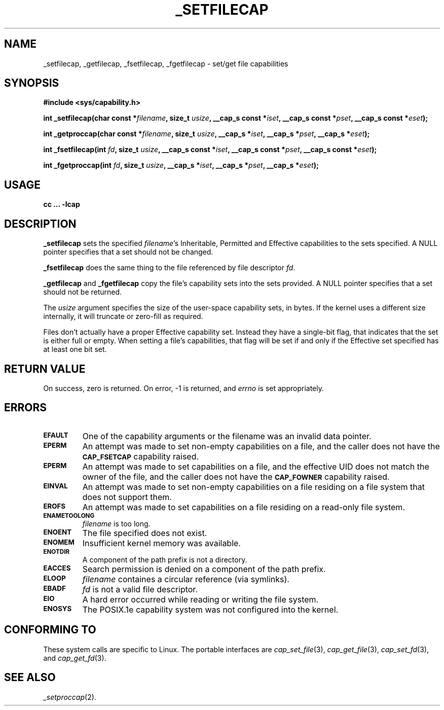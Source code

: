 .\"
.\" $Id: _setfilecap.2,v 1.1 1997/04/28 00:54:52 morgan Exp $
.\" written by Andrew Main <zefram@dcs.warwick.ac.uk>
.\"
.TH _SETFILECAP 2 "26th April 1997" "Linux 2.1" "Linux Programmer's Manual"
.SH NAME
_setfilecap, _getfilecap, _fsetfilecap, _fgetfilecap \- set/get file capabilities
.SH SYNOPSIS
.B #include <sys/capability.h>
.sp
.BI "int _setfilecap(char const *" filename ", size_t " usize ", __cap_s const *" iset ", __cap_s const *" pset ", __cap_s const *" eset );
.sp
.BI "int _getproccap(char const *" filename ", size_t " usize ", __cap_s *" iset ", __cap_s *" pset ", __cap_s *" eset );
.sp
.BI "int _fsetfilecap(int " fd ", size_t " usize ", __cap_s const *" iset ", __cap_s const *" pset ", __cap_s const *" eset );
.sp
.BI "int _fgetproccap(int " fd ", size_t " usize ", __cap_s *" iset ", __cap_s *" pset ", __cap_s *" eset );
.SH USAGE
.br
.B cc ... -lcap
.SH DESCRIPTION
.B _setfilecap
sets the specified
.IR filename 's
Inheritable, Permitted and Effective capabilities to the sets specified.
A NULL pointer specifies that a set should not be changed.
.PP
.B _fsetfilecap
does the same thing to the file referenced by file descriptor
.IR fd .
.PP
.B _getfilecap
and
.B _fgetfilecap
copy the file's capability sets into the sets provided.
A NULL pointer specifies that a set should not be returned.
.PP
The
.I usize
argument specifies the size of the user-space capability sets, in bytes.
If the kernel uses a different size internally, it will truncate or
zero-fill as required.
.PP
Files don't actually have a proper Effective capability set.  Instead they
have a single-bit flag, that indicates that the set is either full or
empty.  When setting a file's capabilities, that flag will be set if
and only if the Effective set specified has at least one bit set.
.SH "RETURN VALUE"
On success, zero is returned.  On error, -1 is returned, and
.I errno
is set appropriately.
.SH ERRORS
.TP
.SB EFAULT
One of the capability arguments or the filename was an invalid data pointer.
.TP
.SB EPERM
An attempt was made to set non-empty capabilities on a file,
and the caller does not have the
.SB CAP_FSETCAP
capability raised.
.TP
.SB EPERM
An attempt was made to set capabilities on a file, and
the effective UID does not match the owner of the file, and the caller
does not have the
.SB CAP_FOWNER
capability raised.
.TP
.SB EINVAL
An attempt was made to set non-empty capabilities on a file
residing on a file system that does not support them.
.TP
.SB EROFS
An attempt was made to set capabilities on a file residing
on a read-only file system.
.TP
.SB ENAMETOOLONG
.I filename
is too long.
.TP
.SB ENOENT
The file specified does not exist.
.TP
.SB ENOMEM
Insufficient kernel memory was available.
.TP
.SB ENOTDIR
A component of the path prefix is not a directory.
.TP
.SB EACCES
Search permission is denied on a component of the path prefix.
.TP
.SB ELOOP
.I filename
containes a circular reference (via symlinks).
.TP
.SB EBADF
.I fd
is not a valid file descriptor.
.TP
.SB EIO
A hard error occurred while reading or writing the file system.
.TP
.SB ENOSYS
The POSIX.1e capability system was not configured into the kernel.
.SH "CONFORMING TO"
These system calls are specific to Linux.
The portable interfaces are
.IR cap_set_file (3),
.IR cap_get_file (3),
.IR cap_set_fd (3),
and
.IR cap_get_fd (3).
.SH "SEE ALSO"
.IR _setproccap (2).

